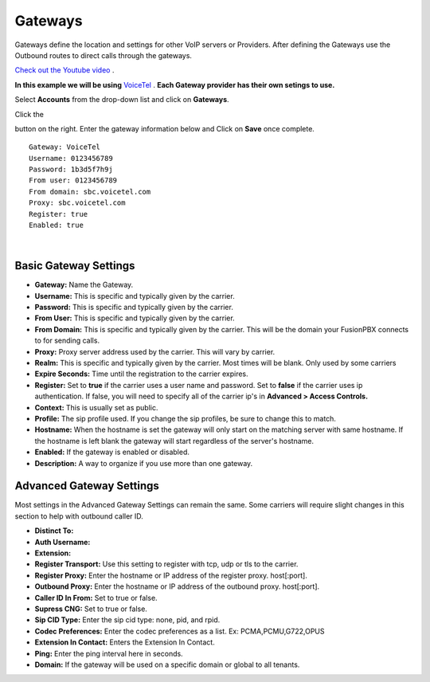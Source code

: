 Gateways
=========

Gateways define the location and settings for other VoIP servers or Providers. After defining the Gateways use the Outbound routes to direct calls through the gateways.

`Check out the Youtube video <https://youtu.be/YKOTACDYQ3A>`_ .

**In this example we will be using** `VoiceTel <http://tiny.cc/voicetel>`_ .  **Each Gateway provider has their own setings to use.**    

.. image:: ../_static/images/fusionpbx_voicetel.jpg
        :scale: 85% 
        :target: http://tiny.cc/voicetel

 

Select **Accounts** from the drop-down list and click on **Gateways**. 

.. image:: ../_static/images/fusionpbx_gateway.jpg
        :scale: 85%


.. image:: ../_static/images/fusionpbx_gateway1.jpg
        :scale: 85%


Click the 

.. image:: ../_static/images/plus.png
        :scale: 85%

button on the right. Enter the gateway information below and Click on **Save** once complete.

::

  Gateway: VoiceTel 
  Username: 0123456789 
  Password: 1b3d5f7h9j 
  From user: 0123456789 
  From domain: sbc.voicetel.com 
  Proxy: sbc.voicetel.com 
  Register: true 
  Enabled: true 

|

.. image:: ../_static/images/fusionpbx_gateway2.jpg
        :scale: 85%


Basic Gateway Settings
^^^^^^^^^^^^^^^^^^^^^^^^

* **Gateway:**  Name the Gateway.
* **Username:** This is specific and typically given by the carrier.
* **Password:** This is specific and typically given by the carrier.
* **From User:** This is specific and typically given by the carrier.
* **From Domain:** This is specific and typically given by the carrier.  This will be the domain your FusionPBX connects to for sending calls.
* **Proxy:** Proxy server address used by the carrier. This will vary by carrier.
* **Realm:** This is specific and typically given by the carrier. Most times will be blank.  Only used by some carriers
* **Expire Seconds:** Time until the registration to the carrier expires.
* **Register:** Set to **true** if the carrier uses a user name and password.  Set to **false** if the carrier uses ip authentication.  If false, you will need to specify all of the carrier ip's in **Advanced > Access Controls.**
* **Context:** This is usually set as public.
* **Profile:** The sip profile used.  If you change the sip profiles, be sure to change this to match.
* **Hostname:** When the hostname is set the gateway will only start on the matching server with same hostname. If the hostname is left blank the gateway will start regardless of the server's hostname.
* **Enabled:** If the gateway is enabled or disabled.
* **Description:** A way to organize if you use more than one gateway.


Advanced Gateway Settings
^^^^^^^^^^^^^^^^^^^^^^^^^^

Most settings in the Advanced Gateway Settings can remain the same.  Some carriers will require slight changes in this section to help with outbound caller ID.

* **Distinct To:** 
* **Auth Username:** 
* **Extension:** 
* **Register Transport:** Use this setting to register with tcp, udp or tls to the carrier.
* **Register Proxy:** Enter the hostname or IP address of the register proxy. host[:port].
* **Outbound Proxy:** Enter the hostname or IP address of the outbound proxy. host[:port].
* **Caller ID In From:** Set to true or false.
* **Supress CNG:** Set to true or false.
* **Sip CID Type:** Enter the sip cid type: none, pid, and rpid.
* **Codec Preferences:** Enter the codec preferences as a list. Ex: PCMA,PCMU,G722,OPUS
* **Extension In Contact:** Enters the Extension In Contact.
* **Ping:** Enter the ping interval here in seconds.
* **Domain:** If the gateway will be used on a specific domain or global to all tenants.


